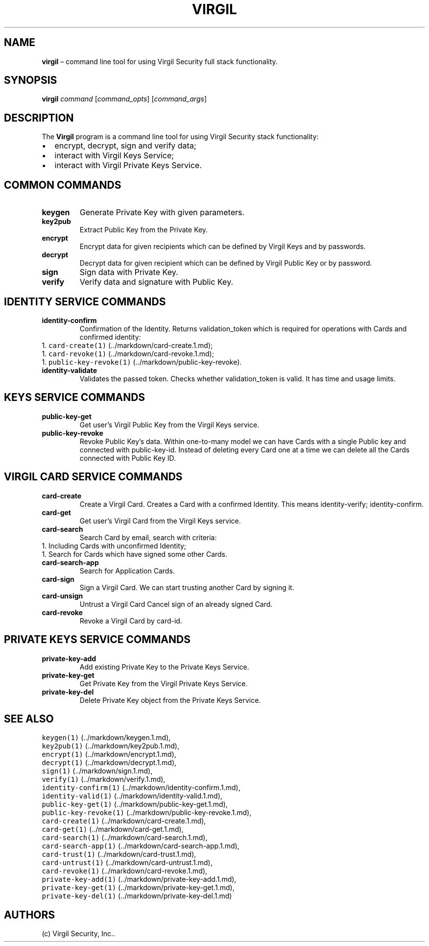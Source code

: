 .\" Automatically generated by Pandoc 1.16.0.2
.\"
.TH "VIRGIL" "1" "December 07, 2015" "Virgil Security CLI (2.0.0)" "Virgil"
.hy
.SH NAME
.PP
\f[B]virgil\f[] \[en] command line tool for using Virgil Security full
stack functionality.
.SH SYNOPSIS
.PP
\f[B]virgil\f[] \f[I]command\f[] [\f[I]command_opts\f[]]
[\f[I]command_args\f[]]
.SH DESCRIPTION
.PP
The \f[B]Virgil\f[] program is a command line tool for using Virgil
Security stack functionality:
.IP \[bu] 2
encrypt, decrypt, sign and verify data;
.IP \[bu] 2
interact with Virgil Keys Service;
.IP \[bu] 2
interact with Virgil Private Keys Service.
.SH COMMON COMMANDS
.TP
.B \f[B]keygen\f[]
Generate Private Key with given parameters.
.RS
.RE
.TP
.B \f[B]key2pub\f[]
Extract Public Key from the Private Key.
.RS
.RE
.TP
.B \f[B]encrypt\f[]
Encrypt data for given recipients which can be defined by Virgil Keys
and by passwords.
.RS
.RE
.TP
.B \f[B]decrypt\f[]
Decrypt data for given recipient which can be defined by Virgil Public
Key or by password.
.RS
.RE
.TP
.B \f[B]sign\f[]
Sign data with Private Key.
.RS
.RE
.TP
.B \f[B]verify\f[]
Verify data and signature with Public Key.
.RS
.RE
.SH IDENTITY SERVICE COMMANDS
.TP
.B \f[B]identity\-confirm\f[]
Confirmation of the Identity.
Returns validation_token which is required for operations with Cards and
confirmed identity:
.PD 0
.P
.PD
1.
\f[C]card\-create(1)\f[] (../markdown/card-create.1.md);
.PD 0
.P
.PD
1.
\f[C]card\-revoke(1)\f[] (../markdown/card-revoke.1.md);
.PD 0
.P
.PD
1.
\f[C]public\-key\-revoke(1)\f[] (../markdown/public-key-revoke).
.RS
.RE
.TP
.B \f[B]identity\-validate\f[]
Validates the passed token.
Checks whether validation_token is valid.
It has time and usage limits.
.RS
.RE
.SH KEYS SERVICE COMMANDS
.TP
.B \f[B]public\-key\-get\f[]
Get user's Virgil Public Key from the Virgil Keys service.
.RS
.RE
.TP
.B \f[B]public\-key\-revoke\f[]
Revoke Public Key's data.
Within one\-to\-many model we can have Cards with a single Public key
and connected with public\-key\-id.
Instead of deleting every Card one at a time we can delete all the Cards
connected with Public Key ID.
.RS
.RE
.SH VIRGIL CARD SERVICE COMMANDS
.TP
.B \f[B]card\-create\f[]
Create a Virgil Card.
Creates a Card with a confirmed Identity.
This means identity\-verify; identity\-confirm.
.RS
.RE
.TP
.B \f[B]card\-get\f[]
Get user's Virgil Card from the Virgil Keys service.
.RS
.RE
.TP
.B \f[B]card\-search\f[]
Search Card by email, search with criteria:
.PD 0
.P
.PD
1.
Including Cards with unconfirmed Identity;
.PD 0
.P
.PD
1.
Search for Cards which have signed some other Cards.
.PD 0
.P
.PD
.RS
.RE
.TP
.B \f[B]card\-search\-app\f[]
Search for Application Cards.
.RS
.RE
.TP
.B \f[B]card\-sign\f[]
Sign a Virgil Card.
We can start trusting another Card by signing it.
.RS
.RE
.TP
.B \f[B]card\-unsign\f[]
Untrust a Virgil Card Cancel sign of an already signed Card.
.RS
.RE
.TP
.B \f[B]card\-revoke\f[]
Revoke a Virgil Card by card\-id.
.RS
.RE
.SH PRIVATE KEYS SERVICE COMMANDS
.TP
.B \f[B]private\-key\-add\f[]
Add existing Private Key to the Private Keys Service.
.RS
.RE
.TP
.B \f[B]private\-key\-get\f[]
Get Private Key from the Virgil Private Keys Service.
.RS
.RE
.TP
.B \f[B]private\-key\-del\f[]
Delete Private Key object from the Private Keys Service.
.RS
.RE
.SH SEE ALSO
.PP
\f[C]keygen(1)\f[] (../markdown/keygen.1.md),
.PD 0
.P
.PD
\f[C]key2pub(1)\f[] (../markdown/key2pub.1.md),
.PD 0
.P
.PD
\f[C]encrypt(1)\f[] (../markdown/encrypt.1.md),
.PD 0
.P
.PD
\f[C]decrypt(1)\f[] (../markdown/decrypt.1.md),
.PD 0
.P
.PD
\f[C]sign(1)\f[] (../markdown/sign.1.md),
.PD 0
.P
.PD
\f[C]verify(1)\f[] (../markdown/verify.1.md),
.PD 0
.P
.PD
\f[C]identity\-confirm(1)\f[] (../markdown/identity-confirm.1.md),
.PD 0
.P
.PD
\f[C]identity\-valid(1)\f[] (../markdown/identity-valid.1.md),
.PD 0
.P
.PD
\f[C]public\-key\-get(1)\f[] (../markdown/public-key-get.1.md),
.PD 0
.P
.PD
\f[C]public\-key\-revoke(1)\f[] (../markdown/public-key-revoke.1.md),
.PD 0
.P
.PD
\f[C]card\-create(1)\f[] (../markdown/card-create.1.md),
.PD 0
.P
.PD
\f[C]card\-get(1)\f[] (../markdown/card-get.1.md),
.PD 0
.P
.PD
\f[C]card\-search(1)\f[] (../markdown/card-search.1.md),
.PD 0
.P
.PD
\f[C]card\-search\-app(1)\f[] (../markdown/card-search-app.1.md),
.PD 0
.P
.PD
\f[C]card\-trust(1)\f[] (../markdown/card-trust.1.md),
.PD 0
.P
.PD
\f[C]card\-untrust(1)\f[] (../markdown/card-untrust.1.md),
.PD 0
.P
.PD
\f[C]card\-revoke(1)\f[] (../markdown/card-revoke.1.md),
.PD 0
.P
.PD
\f[C]private\-key\-add(1)\f[] (../markdown/private-key-add.1.md),
.PD 0
.P
.PD
\f[C]private\-key\-get(1)\f[] (../markdown/private-key-get.1.md),
.PD 0
.P
.PD
\f[C]private\-key\-del(1)\f[] (../markdown/private-key-del.1.md)
.SH AUTHORS
(c) Virgil Security, Inc..
